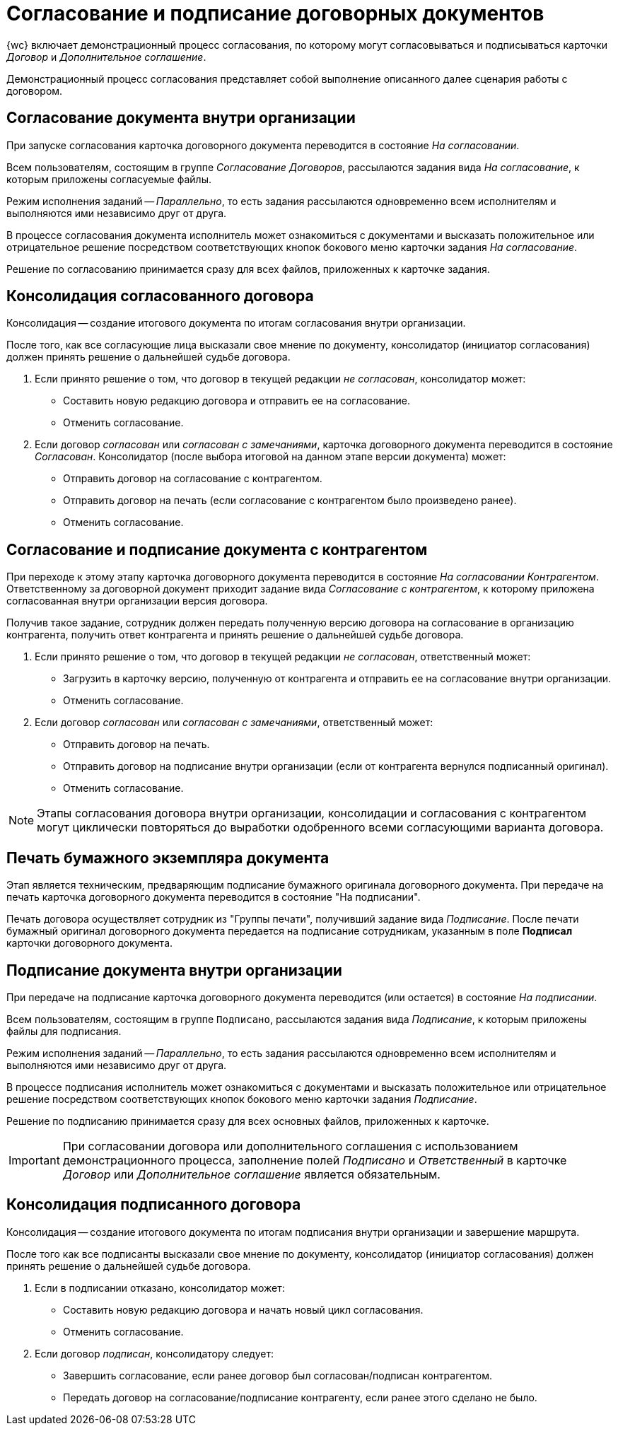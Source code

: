 = Согласование и подписание договорных документов

{wc} включает демонстрационный процесс согласования, по которому могут согласовываться и подписываться карточки _Договор_ и _Дополнительное соглашение_.

Демонстрационный процесс согласования представляет собой выполнение описанного далее сценария работы с договором.

== Согласование документа внутри организации

При запуске согласования карточка договорного документа переводится в состояние _На согласовании_.

Всем пользователям, состоящим в группе _Согласование Договоров_, рассылаются задания вида _На согласование_, к которым приложены согласуемые файлы.

Режим исполнения заданий -- _Параллельно_, то есть задания рассылаются одновременно всем исполнителям и выполняются ими независимо друг от друга.

В процессе согласования документа исполнитель может ознакомиться с документами и высказать положительное или отрицательное решение посредством соответствующих кнопок бокового меню карточки задания _На согласование_.

Решение по согласованию принимается сразу для всех файлов, приложенных к карточке задания.

== Консолидация согласованного договора

Консолидация -- создание итогового документа по итогам согласования внутри организации.

После того, как все согласующие лица высказали свое мнение по документу, консолидатор (инициатор согласования) должен принять решение о дальнейшей судьбе договора.

****
. Если принято решение о том, что договор в текущей редакции _не согласован_, консолидатор может:
* Cоставить новую редакцию договора и отправить ее на согласование.
* Отменить согласование.

. Если договор _согласован_ или _согласован с замечаниями_, карточка договорного документа переводится в состояние _Согласован_. Консолидатор (после выбора итоговой на данном этапе версии документа) может:
* Отправить договор на согласование с контрагентом.
* Отправить договор на печать (если согласование с контрагентом было произведено ранее).
* Отменить согласование.
****

== Согласование и подписание документа с контрагентом

При переходе к этому этапу карточка договорного документа переводится в состояние _На согласовании Контрагентом_. Ответственному за договорной документ приходит задание вида _Согласование с контрагентом_, к которому приложена согласованная внутри организации версия договора.

Получив такое задание, сотрудник должен передать полученную версию договора на согласование в организацию контрагента, получить ответ контрагента и принять решение о дальнейшей судьбе договора.

****
. Если принято решение о том, что договор в текущей редакции _не согласован_, ответственный может:
* Загрузить в карточку версию, полученную от контрагента и отправить ее на согласование внутри организации.
* Отменить согласование.

. Если договор _согласован_ или _согласован с замечаниями_, ответственный может:
* Отправить договор на печать.
* Отправить договор на подписание внутри организации (если от контрагента вернулся подписанный оригинал).
* Отменить согласование.
****

[NOTE]
====
Этапы согласования договора внутри организации, консолидации и согласования с контрагентом могут циклически повторяться до выработки одобренного всеми согласующими варианта договора.
====

== Печать бумажного экземпляра документа

Этап является техническим, предваряющим подписание бумажного оригинала договорного документа. При передаче на печать карточка договорного документа переводится в состояние "На подписании".

Печать договора осуществляет сотрудник из "Группы печати", получивший задание вида _Подписание_. После печати бумажный оригинал договорного документа передается на подписание сотрудникам, указанным в поле *Подписал* карточки договорного документа.

== Подписание документа внутри организации

При передаче на подписание карточка договорного документа переводится (или остается) в состояние _На подписании_.

Всем пользователям, состоящим в группе `Подписано`, рассылаются задания вида _Подписание_, к которым приложены файлы для подписания.

Режим исполнения заданий -- _Параллельно_, то есть задания рассылаются одновременно всем исполнителям и выполняются ими независимо друг от друга.

В процессе подписания исполнитель может ознакомиться с документами и высказать положительное или отрицательное решение посредством соответствующих кнопок бокового меню карточки задания _Подписание_.

Решение по подписанию принимается сразу для всех основных файлов, приложенных к карточке.

[IMPORTANT]
====
При согласовании договора или дополнительного соглашения с использованием демонстрационного процесса, заполнение полей _Подписано_ и _Ответственный_ в карточке _Договор_ или _Дополнительное соглашение_ является обязательным.
====

== Консолидация подписанного договора

Консолидация -- создание итогового документа по итогам подписания внутри организации и завершение маршрута.

После того как все подписанты высказали свое мнение по документу, консолидатор (инициатор согласования) должен принять решение о дальнейшей судьбе договора.

****
. Если в подписании отказано, консолидатор может:
* Составить новую редакцию договора и начать новый цикл согласования.
* Отменить согласование.

. Если договор _подписан_, консолидатору следует:
* Завершить согласование, если ранее договор был согласован/подписан контрагентом.
* Передать договор на согласование/подписание контрагенту, если ранее этого сделано не было.
****
